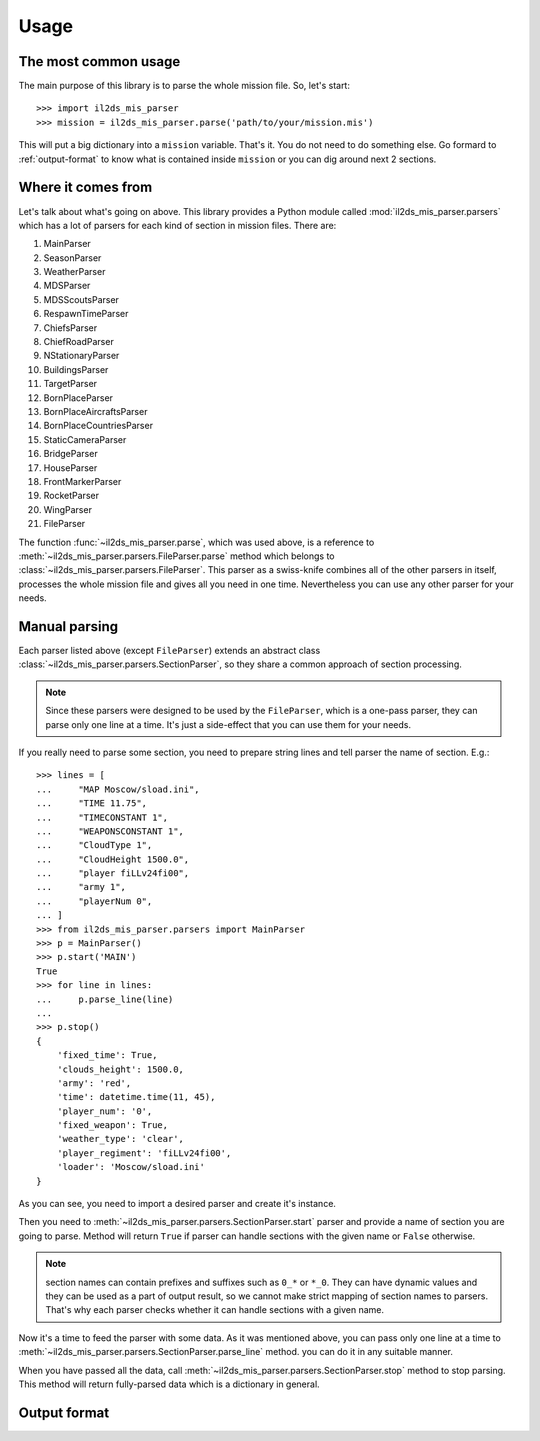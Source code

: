 Usage
=====

The most common usage
^^^^^^^^^^^^^^^^^^^^^

The main purpose of this library is to parse the whole mission file. So, let's
start::

    >>> import il2ds_mis_parser
    >>> mission = il2ds_mis_parser.parse('path/to/your/mission.mis')

This will put a big dictionary into a ``mission`` variable. That's it. You do
not need to do something else. Go formard to :ref:`output-format` to know what
is contained inside ``mission`` or you can dig around next 2 sections.

Where it comes from
^^^^^^^^^^^^^^^^^^^

Let's talk about what's going on above. This library provides a Python module
called :mod:`il2ds_mis_parser.parsers` which has a lot of parsers for each kind
of section in mission files. There are:

#. MainParser
#. SeasonParser
#. WeatherParser
#. MDSParser
#. MDSScoutsParser
#. RespawnTimeParser
#. ChiefsParser
#. ChiefRoadParser
#. NStationaryParser
#. BuildingsParser
#. TargetParser
#. BornPlaceParser
#. BornPlaceAircraftsParser
#. BornPlaceCountriesParser
#. StaticCameraParser
#. BridgeParser
#. HouseParser
#. FrontMarkerParser
#. RocketParser
#. WingParser
#. FileParser

The function :func:`~il2ds_mis_parser.parse`, which was used above, is a
reference to :meth:`~il2ds_mis_parser.parsers.FileParser.parse` method which
belongs to :class:`~il2ds_mis_parser.parsers.FileParser`. This parser as a
swiss-knife combines all of the other parsers in itself, processes the whole
mission file and gives all you need in one time. Nevertheless you can use any
other parser for your needs.

Manual parsing
^^^^^^^^^^^^^^

Each parser listed above (except ``FileParser``) extends an abstract class
:class:`~il2ds_mis_parser.parsers.SectionParser`, so they share a common
approach of section processing.

.. note::

    Since these parsers were designed to be used by the ``FileParser``, which
    is a one-pass parser, they can parse only one line at a time. It's just a
    side-effect that you can use them for your needs.

If you really need to parse some section, you need to prepare string lines
and tell parser the name of section. E.g.::

    >>> lines = [
    ...     "MAP Moscow/sload.ini",
    ...     "TIME 11.75",
    ...     "TIMECONSTANT 1",
    ...     "WEAPONSCONSTANT 1",
    ...     "CloudType 1",
    ...     "CloudHeight 1500.0",
    ...     "player fiLLv24fi00",
    ...     "army 1",
    ...     "playerNum 0",
    ... ]
    >>> from il2ds_mis_parser.parsers import MainParser
    >>> p = MainParser()
    >>> p.start('MAIN')
    True
    >>> for line in lines:
    ...     p.parse_line(line)
    ...
    >>> p.stop()
    {
        'fixed_time': True,
        'clouds_height': 1500.0,
        'army': 'red',
        'time': datetime.time(11, 45),
        'player_num': '0',
        'fixed_weapon': True,
        'weather_type': 'clear',
        'player_regiment': 'fiLLv24fi00',
        'loader': 'Moscow/sload.ini'
    }

As you can see, you need to import a desired parser and create it's instance.

Then you need to :meth:`~il2ds_mis_parser.parsers.SectionParser.start` parser
and provide a name of section you are going to parse. Method will return
``True`` if parser can handle sections with the given name or ``False``
otherwise.

.. note::

    section names can contain prefixes and suffixes such as ``0_*`` or ``*_0``.
    They can have dynamic values and they can be used as a part of output
    result, so we cannot make strict mapping of section names to parsers.
    That's why each parser checks whether it can handle sections with a given
    name.

Now it's a time to feed the parser with some data. As it was mentioned above,
you can pass only one line at a time to
:meth:`~il2ds_mis_parser.parsers.SectionParser.parse_line` method. you can do
it in any suitable manner.

When you have passed all the data, call
:meth:`~il2ds_mis_parser.parsers.SectionParser.stop` method to stop parsing.
This method will return fully-parsed data which is a dictionary in general.

.. _output-format:

Output format
^^^^^^^^^^^^^
